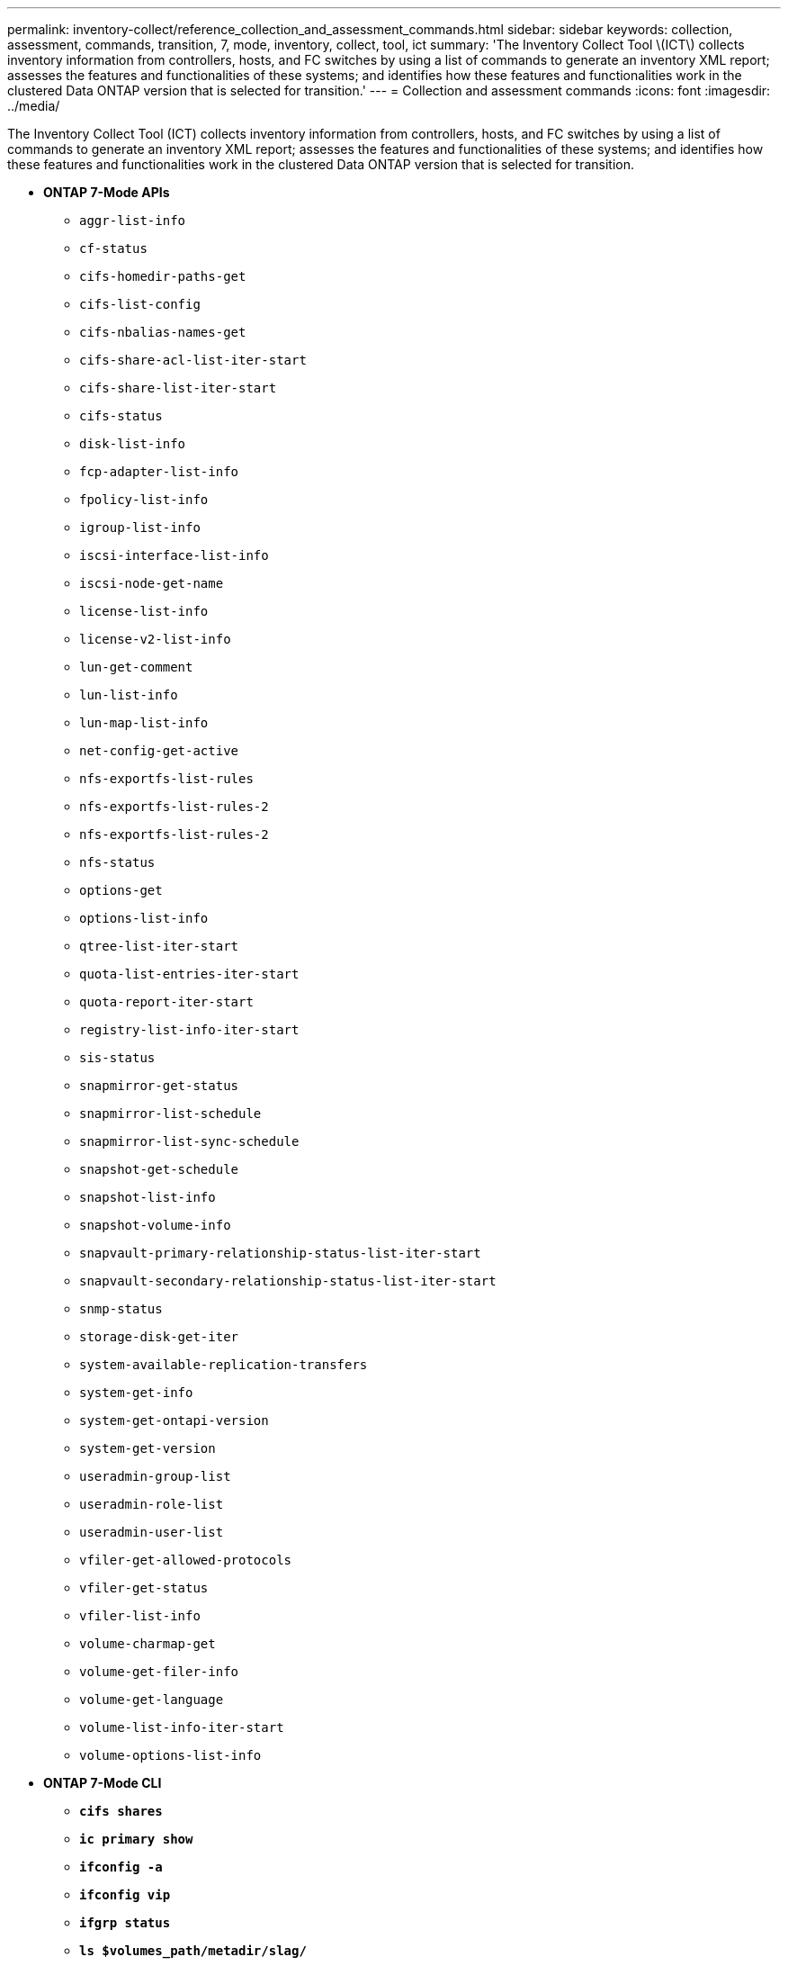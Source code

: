 ---
permalink: inventory-collect/reference_collection_and_assessment_commands.html
sidebar: sidebar
keywords: collection, assessment, commands, transition, 7, mode, inventory, collect, tool, ict
summary: 'The Inventory Collect Tool \(ICT\) collects inventory information from controllers, hosts, and FC switches by using a list of commands to generate an inventory XML report; assesses the features and functionalities of these systems; and identifies how these features and functionalities work in the clustered Data ONTAP version that is selected for transition.'
---
= Collection and assessment commands
:icons: font
:imagesdir: ../media/

[.lead]
The Inventory Collect Tool (ICT) collects inventory information from controllers, hosts, and FC switches by using a list of commands to generate an inventory XML report; assesses the features and functionalities of these systems; and identifies how these features and functionalities work in the clustered Data ONTAP version that is selected for transition.

* *ONTAP 7-Mode APIs*
 ** `aggr-list-info`
 ** `cf-status`
 ** `cifs-homedir-paths-get`
 ** `cifs-list-config`
 ** `cifs-nbalias-names-get`
 ** `cifs-share-acl-list-iter-start`
 ** `cifs-share-list-iter-start`
 ** `cifs-status`
 ** `disk-list-info`
 ** `fcp-adapter-list-info`
 ** `fpolicy-list-info`
 ** `igroup-list-info`
 ** `iscsi-interface-list-info`
 ** `iscsi-node-get-name`
 ** `license-list-info`
 ** `license-v2-list-info`
 ** `lun-get-comment`
 ** `lun-list-info`
 ** `lun-map-list-info`
 ** `net-config-get-active`
 ** `nfs-exportfs-list-rules`
 ** `nfs-exportfs-list-rules-2`
 ** `nfs-exportfs-list-rules-2`
 ** `nfs-status`
 ** `options-get`
 ** `options-list-info`
 ** `qtree-list-iter-start`
 ** `quota-list-entries-iter-start`
 ** `quota-report-iter-start`
 ** `registry-list-info-iter-start`
 ** `sis-status`
 ** `snapmirror-get-status`
 ** `snapmirror-list-schedule`
 ** `snapmirror-list-sync-schedule`
 ** `snapshot-get-schedule`
 ** `snapshot-list-info`
 ** `snapshot-volume-info`
 ** `snapvault-primary-relationship-status-list-iter-start`
 ** `snapvault-secondary-relationship-status-list-iter-start`
 ** `snmp-status`
 ** `storage-disk-get-iter`
 ** `system-available-replication-transfers`
 ** `system-get-info`
 ** `system-get-ontapi-version`
 ** `system-get-version`
 ** `useradmin-group-list`
 ** `useradmin-role-list`
 ** `useradmin-user-list`
 ** `vfiler-get-allowed-protocols`
 ** `vfiler-get-status`
 ** `vfiler-list-info`
 ** `volume-charmap-get`
 ** `volume-get-filer-info`
 ** `volume-get-language`
 ** `volume-list-info-iter-start`
 ** `volume-options-list-info`
* *ONTAP 7-Mode CLI*
 ** `*cifs shares*`
 ** `*ic primary show*`
 ** `*ifconfig -a*`
 ** `*ifconfig vip*`
 ** `*ifgrp status*`
 ** `*ls $volumes_path/metadir/slag/*`
 ** `*printflag wafl_metadata_visible*`
 ** `*rdfile $root_vol/etc/cifsconfig_share.cfg*`
 ** `*rdfile $root_vol/etc/group*`
 ** `*rdfile $root_vol/etc/hosts*`
 ** `*rdfile $root_vol/etc/krb5auto.conf*`
 ** `*rdfile $root_vol/etc/mcrc*`
 ** `*rdfile $root_vol/etc/netgroup*`
 ** `*rdfile $root_vol/etc/nsswitch.conf*`
 ** `*rdfile $root_vol/etc/passwd*`
 ** `*rdfile $root_vol/etc/resolv.conf*`
 ** `*rdfile $root_vol/etc/snapmirror.conf*`
 ** `*rdfile $root_vol/etc/symlink.translations*`
 ** `*rdfile $root_vol/etc/usermap.cfg*`
 ** `*rdfile $vfiler_roots/etc/cifsconfig_share.cfg*`
 ** `*rdfile $vfiler_roots/etc/group*`
 ** `*rdfile $vfiler_roots/etc/hosts*`
 ** `*rdfile $vfiler_roots/etc/krb5auto.conf*`
 ** `*rdfile $vfiler_roots/etc/mcrc*`
 ** `*rdfile $vfiler_roots/etc/netgroup*`
 ** `*rdfile $vfiler_roots/etc/nsswitch.conf*`
 ** `*rdfile $vfiler_roots/etc/passwd*`
 ** `*rdfile $vfiler_roots/etc/resolv.conf*`
 ** `*rdfile $vfiler_roots/etc/snapmirror.conf*`
 ** `*rdfile $vfiler_roots/etc/symlink.translations*`
 ** `*rdfile $vfiler_roots/etc/usermap.cfg*`
 ** `*rlm status*`
 ** `*routed status*`
 ** `*route -sn*`
 ** `*setflag wafl_metadata_visible 0*`
 ** `*setflag wafl_metadata_visible 1*`
 ** `*snapvault status -l*`
 ** `*sysconfig -A*`
 ** `uptime`
 ** `*vfiler status -a*`
 ** `*vlan stat*`
* *ONTAP 7-Mode NetApp Manageability SDK*
 ** `cluster-identity-get`
 ** `cluster-node-get-iter`
 ** `fcp-adapter-get-iter`
 ** `fcp-initiator-get-iter`
 ** `fcp-interface-get-iter`
 ** `lun-get-iter`
 ** `lun-map-get-iter`
 ** `net-interface-get-iter`
 ** `system-get-node-info-iter`
 ** `system-get-version`
 ** `volume-get-iter`
 ** `vserver-get-iter`
* *Windows*
 ** `*HKEY_LOCAL_MACHINE\\SOFTWARE\\NetApp*`
 ** `*HKEY_LOCAL_MACHINE\\SOFTWARE\\Wow6432Node\\Microsoft\\Windows\\CurrentVersion\\Uninstall*`
 ** `*select * from MPIO_Registered_DSM*`
 ** `*select * from MSCluster_Cluster*`
 ** `*select * from MSCluster_Disk*`
 ** `*select * from MSCluster_Node*`
 ** `*select * from MSCluster_NodeToActiveResource*`
 ** `*select * from MSCluster_Resource*`
 ** `*select * from MSCluster_ResourceToDisk*`
 ** `*select * from MSFC_FCAdapterHBAAttributes*`
 ** `*select * from MSFC_FibrePortHBAAttributes*`
 ** `*select * from MSiSCSI_HBAInformation*`
 ** `*select * from MSiSCSIInitiator_MethodClass*`
 ** `*select * from Win32_ComputerSystem*`
 ** `*select * from Win32_DiskDrive*`
 ** `*select * from Win32_OperatingSystem*`
 ** `*select * from Win32_PnPSignedDriver where DeviceClass = "SCSIADAPTER"*`
 ** `*select * from Win32_Product*`
* *Linux CLI*
 ** blkid
 ** `*cat /boot/grub/device.map*`
 ** `*cat /etc/grub.conf*`
 ** `*cat /etc/iscsi/initiatorname.iscsi*`
 ** `*cman_tool nodes*`
 ** `*cman_tool status*`
 ** `*df -h*`
 ** `*dmidecode -t system*`
 ** `*find /etc -maxdepth 1 -name *-release -type f -print -exec cat -v {} \;*`
 ** `*for file in /sys/block/sd***; do echo ${file/\#\/sys}; scsi_id -p 0x80 -g -x -a -s ${file/#\/sys}; done*`
 ** `*for file in /sys/class/scsi_host/****; do echo; for ent in ${file}/****; do echo -n "$ent: "; if [ -f "${ent}" ]; then if [ -r "${ent}" ]; then cat -v -s ${ent} 2>/dev/null; if [ "$?" != "0" ]; then echo; fi; fi; else echo; fi; done; done*`
 ** `*for file in /sys/class/fc_host/****; do echo; for ent in ${file}/****; do echo -n "$ent: "; if [ -f "${ent}" ]; then if [ -r "${ent}" ]; then cat -v -s ${ent} 2>/dev/null; if [ "$?" != "0" ]; then echo; fi; fi; else echo; fi; done; done*`
 ** `*iscsiadm -m node*`
 ** `*lsb_release -a*`
 ** `*lvdisplay -m*`
 ** `mount`
 ** `*rpm -qa --qf "%{NAME}___%{SUMMARY}___%{VENDOR}___%{PROVIDEVERSION}\n"*`
 ** `*sanlun fcp show adapter -v*`
 ** `*sanlun lun show -pv*`
 ** `*sanlun lun show -v*`
 ** `*sanlun version*`
 ** `*san_version*`
 ** `*sfdisk -uS -l*`
 ** `*uname -a*`
 ** `*vxclustadm nidmap*`
 ** `*vxclustadm -v nodestate*`
* *VMware CLI*
 ** `*esxcfg-info -a -F xml*`
 ** `*esxcfg-mpath -l*`
 ** `*esxcfg-scsidevs -a*`
 ** `*esxcfg-scsidevs -l*`
 ** `*esxcli software vib get*`
 ** `*find /proc/scsi -type f | while read line; do echo $line; cat $line; done*`
 ** `*san_version*`
 ** `*uname -m*`
 ** `*uname -n*`
 ** `*/usr/lib/vmware/vmkmgmt_keyval/vmkmgmt_keyval -a*`
 ** `*/usr/lib/vmware/vm-support/bin/dump-vmdk-rdm-info.sh $vmx_paths*`
 ** `*vim-cmd /vmsvc/getallvms*`
 ** `*vim-cmd vmsvc/snapshot.get $vm_ids*`
 ** `*vmkload_mod -s nmp*`
 ** `*vmware -l*`
 ** `*vmware -v*`
* *Cisco CLI*
 ** `*show fcdomain domain-list*`
 ** `*show flogi database*`
 ** `*show switchname*`
 ** `*show version*`
 ** `*show vsan*`
 ** `*show zoneset*`
 ** `*show zoneset active*`
 ** `*uname -m*`
 ** `nsshow`
 ** `switchshow`
 ** `version`
 ** `zoneshow`
 ** `*vim-cmd vmsvc/snapshot.get $vm_ids*`
 ** `*vmkload_mod -s nmp*`
 ** `*vmware -l*`
 ** `*vmware -v*`
* *Brocade CLI*
 ** `nsshow`
 ** `switchshow`
 ** `version`
 ** `zoneshow`
